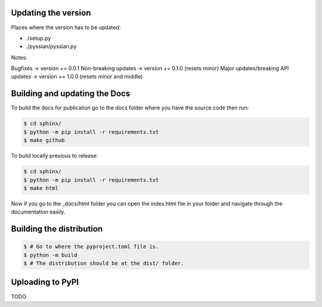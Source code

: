 Updating the version
--------------------

Places where the version has to be updated: 

- ./setup.py
- ./pyssian/pyssian.py

Notes: 

Bugfixes -> version += 0.0.1
Non-breaking updates -> version += 0.1.0 (resets minor)
Major updates/breaking API updates -> version += 1.0.0 (resets minor and middle) 

Building and updating the Docs
------------------------------

To build the docs for publication go to the docs folder where you have the 
source code then run:

.. code:: shell-session

   $ cd sphinx/
   $ python -m pip install -r requirements.txt
   $ make github

To build locally previous to release: 

.. code:: shell-session

   $ cd sphinx/
   $ python -m pip install -r requirements.txt
   $ make html

Now if you go to the _docs/html folder you can open the index.html file in your 
folder and navigate through the documentation easily. 

Building the distribution
-------------------------

.. code:: shell-session

   $ # Go to where the pyproject.toml file is. 
   $ python -m build 
   $ # The distribution should be at the dist/ folder. 

Uploading to PyPI
-----------------

TODO